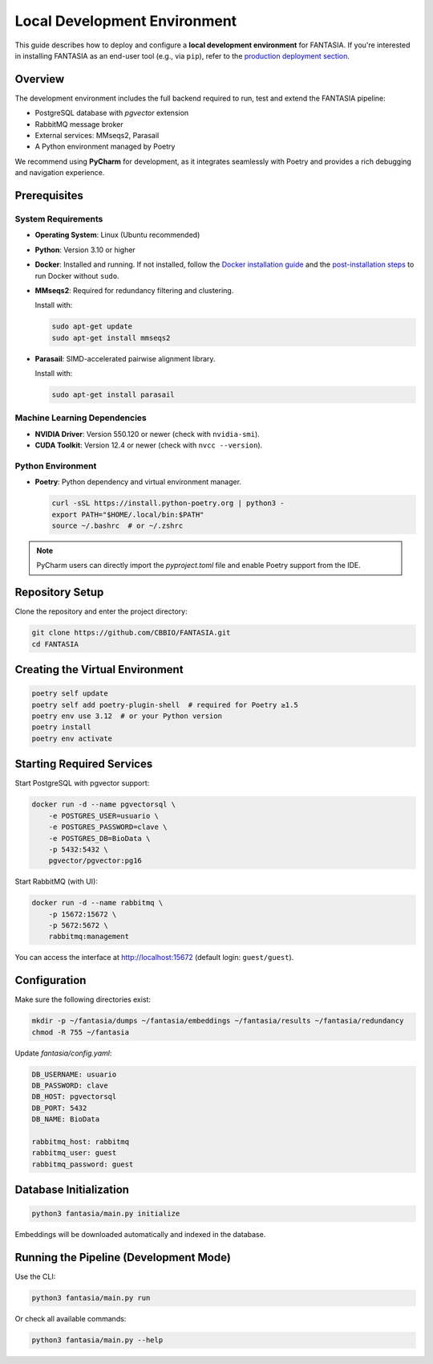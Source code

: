 =======================================
Local Development Environment
=======================================

This guide describes how to deploy and configure a **local development environment** for FANTASIA.
If you're interested in installing FANTASIA as an end-user tool (e.g., via ``pip``), refer to the `production deployment section <#fantasia-production-deployment>`_.

Overview
========

The development environment includes the full backend required to run, test and extend the FANTASIA pipeline:

- PostgreSQL database with `pgvector` extension
- RabbitMQ message broker
- External services: MMseqs2, Parasail
- A Python environment managed by Poetry

We recommend using **PyCharm** for development, as it integrates seamlessly with Poetry and provides a rich debugging and navigation experience.


Prerequisites
=============

System Requirements
-------------------
- **Operating System**: Linux (Ubuntu recommended)
- **Python**: Version 3.10 or higher
- **Docker**: Installed and running.
  If not installed, follow the `Docker installation guide <https://docs.docker.com/get-docker/>`_
  and the `post-installation steps <https://docs.docker.com/engine/install/linux-postinstall/>`_ to run Docker without ``sudo``.

- **MMseqs2**: Required for redundancy filtering and clustering.

  Install with:

  .. code-block:: bash

     sudo apt-get update
     sudo apt-get install mmseqs2

- **Parasail**: SIMD-accelerated pairwise alignment library.

  Install with:

  .. code-block:: bash

     sudo apt-get install parasail


Machine Learning Dependencies
-----------------------------
- **NVIDIA Driver**: Version 550.120 or newer (check with ``nvidia-smi``).
- **CUDA Toolkit**: Version 12.4 or newer (check with ``nvcc --version``).

Python Environment
------------------
- **Poetry**: Python dependency and virtual environment manager.

  .. code-block:: bash

     curl -sSL https://install.python-poetry.org | python3 -
     export PATH="$HOME/.local/bin:$PATH"
     source ~/.bashrc  # or ~/.zshrc

.. note::

   PyCharm users can directly import the `pyproject.toml` file and enable Poetry support from the IDE.


Repository Setup
================

Clone the repository and enter the project directory:

.. code-block:: bash

   git clone https://github.com/CBBIO/FANTASIA.git
   cd FANTASIA


Creating the Virtual Environment
================================

.. code-block:: bash

   poetry self update
   poetry self add poetry-plugin-shell  # required for Poetry ≥1.5
   poetry env use 3.12  # or your Python version
   poetry install
   poetry env activate


Starting Required Services
==========================

Start PostgreSQL with pgvector support:

.. code-block:: bash

   docker run -d --name pgvectorsql \
       -e POSTGRES_USER=usuario \
       -e POSTGRES_PASSWORD=clave \
       -e POSTGRES_DB=BioData \
       -p 5432:5432 \
       pgvector/pgvector:pg16

Start RabbitMQ (with UI):

.. code-block:: bash

   docker run -d --name rabbitmq \
       -p 15672:15672 \
       -p 5672:5672 \
       rabbitmq:management

You can access the interface at http://localhost:15672 (default login: ``guest/guest``).


Configuration
=============

Make sure the following directories exist:

.. code-block:: bash

   mkdir -p ~/fantasia/dumps ~/fantasia/embeddings ~/fantasia/results ~/fantasia/redundancy
   chmod -R 755 ~/fantasia

Update `fantasia/config.yaml`:

.. code-block:: yaml

   DB_USERNAME: usuario
   DB_PASSWORD: clave
   DB_HOST: pgvectorsql
   DB_PORT: 5432
   DB_NAME: BioData

   rabbitmq_host: rabbitmq
   rabbitmq_user: guest
   rabbitmq_password: guest


Database Initialization
=======================

.. code-block:: bash

   python3 fantasia/main.py initialize

Embeddings will be downloaded automatically and indexed in the database.


Running the Pipeline (Development Mode)
=======================================

Use the CLI:

.. code-block:: bash

   python3 fantasia/main.py run

Or check all available commands:

.. code-block:: bash

   python3 fantasia/main.py --help

